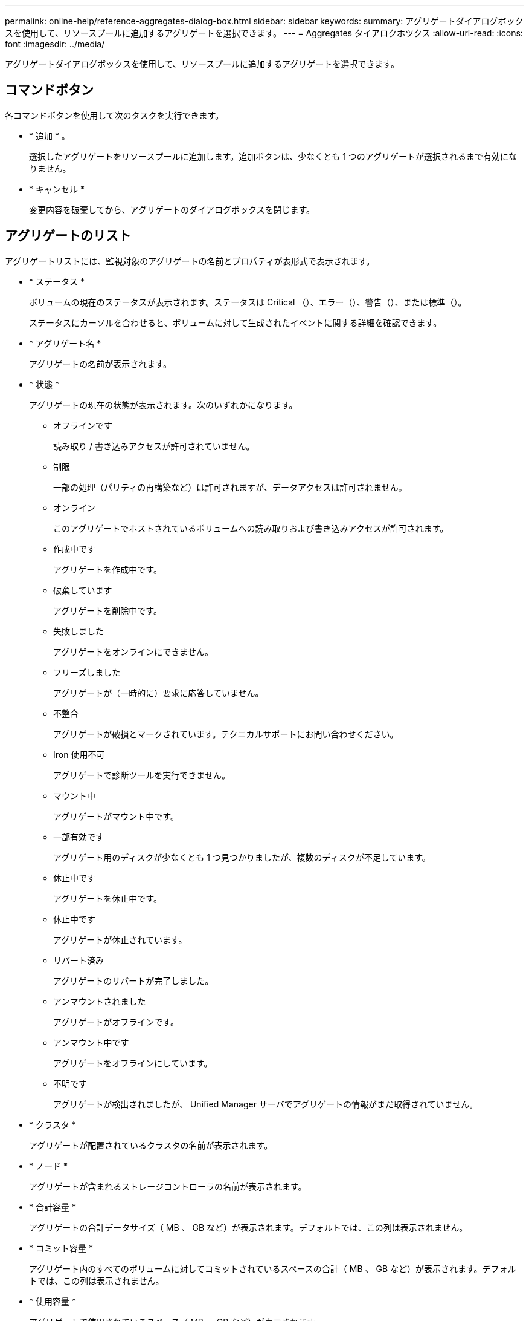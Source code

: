 ---
permalink: online-help/reference-aggregates-dialog-box.html 
sidebar: sidebar 
keywords:  
summary: アグリゲートダイアログボックスを使用して、リソースプールに追加するアグリゲートを選択できます。 
---
= Aggregates タイアロクホツクス
:allow-uri-read: 
:icons: font
:imagesdir: ../media/


[role="lead"]
アグリゲートダイアログボックスを使用して、リソースプールに追加するアグリゲートを選択できます。



== コマンドボタン

各コマンドボタンを使用して次のタスクを実行できます。

* * 追加 * 。
+
選択したアグリゲートをリソースプールに追加します。追加ボタンは、少なくとも 1 つのアグリゲートが選択されるまで有効になりません。

* * キャンセル *
+
変更内容を破棄してから、アグリゲートのダイアログボックスを閉じます。





== アグリゲートのリスト

アグリゲートリストには、監視対象のアグリゲートの名前とプロパティが表形式で表示されます。

* * ステータス *
+
ボリュームの現在のステータスが表示されます。ステータスは Critical （image:../media/sev-critical-um60.png[""]）、エラー（image:../media/sev-error-um60.png[""]）、警告（image:../media/sev-warning-um60.png[""]）、または標準（image:../media/sev-normal-um60.png[""]）。

+
ステータスにカーソルを合わせると、ボリュームに対して生成されたイベントに関する詳細を確認できます。

* * アグリゲート名 *
+
アグリゲートの名前が表示されます。

* * 状態 *
+
アグリゲートの現在の状態が表示されます。次のいずれかになります。

+
** オフラインです
+
読み取り / 書き込みアクセスが許可されていません。

** 制限
+
一部の処理（パリティの再構築など）は許可されますが、データアクセスは許可されません。

** オンライン
+
このアグリゲートでホストされているボリュームへの読み取りおよび書き込みアクセスが許可されます。

** 作成中です
+
アグリゲートを作成中です。

** 破棄しています
+
アグリゲートを削除中です。

** 失敗しました
+
アグリゲートをオンラインにできません。

** フリーズしました
+
アグリゲートが（一時的に）要求に応答していません。

** 不整合
+
アグリゲートが破損とマークされています。テクニカルサポートにお問い合わせください。

** Iron 使用不可
+
アグリゲートで診断ツールを実行できません。

** マウント中
+
アグリゲートがマウント中です。

** 一部有効です
+
アグリゲート用のディスクが少なくとも 1 つ見つかりましたが、複数のディスクが不足しています。

** 休止中です
+
アグリゲートを休止中です。

** 休止中です
+
アグリゲートが休止されています。

** リバート済み
+
アグリゲートのリバートが完了しました。

** アンマウントされました
+
アグリゲートがオフラインです。

** アンマウント中です
+
アグリゲートをオフラインにしています。

** 不明です
+
アグリゲートが検出されましたが、 Unified Manager サーバでアグリゲートの情報がまだ取得されていません。



* * クラスタ *
+
アグリゲートが配置されているクラスタの名前が表示されます。

* * ノード *
+
アグリゲートが含まれるストレージコントローラの名前が表示されます。

* * 合計容量 *
+
アグリゲートの合計データサイズ（ MB 、 GB など）が表示されます。デフォルトでは、この列は表示されません。

* * コミット容量 *
+
アグリゲート内のすべてのボリュームに対してコミットされているスペースの合計（ MB 、 GB など）が表示されます。デフォルトでは、この列は表示されません。

* * 使用容量 *
+
アグリゲートで使用されているスペース（ MB 、 GB など）が表示されます。

* * 使用可能容量 *
+
アグリゲートでデータに使用できるスペース（ MB 、 GB など）が表示されます。デフォルトでは、この列は表示されません。

* * 使用可能 %*
+
アグリゲートでデータに使用できるスペースの割合が表示されます。デフォルトでは、この列は表示されません。

* * 使用済み %*
+
アグリゲートでデータに使用されているスペースの割合が表示されます。

* * RAID タイプ *
+
選択したボリュームの RAID タイプが表示されます。RAID タイプには、 RAID 0 、 RAID 4 、 RAID-DP 、 RAID-TEC 、 Mixed RAID のいずれかを指定できます。



